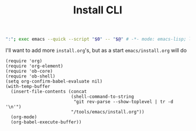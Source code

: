#+TITLE: Install CLI
#+PROPERTY: header-args :tangle bin/config-install

#+BEGIN_SRC sh :shebang #!/usr/bin/env sh :comments no
":"; exec emacs --quick --script "$0" -- "$@" # -*- mode: emacs-lisp; lexical-binding: t; -*-
#+END_SRC

I'll want to add more =install.org='s, but as a start =emacs/install.org= will do
#+BEGIN_SRC elisp
(require 'org)
(require 'org-element)
(require 'ob-core)
(require 'ob-shell)
(setq org-confirm-babel-evaluate nil)
(with-temp-buffer
  (insert-file-contents (concat
                         (shell-command-to-string
                          "git rev-parse --show-toplevel | tr -d '\n'")
                         "/tools/emacs/install.org"))
  (org-mode)
  (org-babel-execute-buffer))
#+END_SRC
